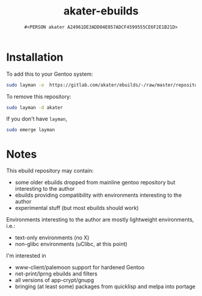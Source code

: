 #+title: akater-ebuilds
#+author: =#<PERSON akater A24961DE3ADD04E057ADCF4599555CE6F2E1B21D>=

* Installation
To add this to your Gentoo system:
#+begin_src sh :tangle no :results none
sudo layman -o  https://gitlab.com/akater/ebuilds/-/raw/master/repositories.xml -f -a akater
#+end_src

To remove this repository:
#+begin_src sh :tangle no :results none
sudo layman -d akater
#+end_src

If you don't have =layman=,
#+begin_src sh :tangle no :results none
sudo emerge layman
#+end_src

* Notes
This ebuild repository may contain:
- some older ebuilds dropped from mainline gentoo repository but interesting to the author
- ebuilds providing compatibility with environments interesting to the author
- experimental stuff (but most ebuilds should work)

Environments interesting to the author are mostly lightweight environments, i.e.:
- text-only environments (no X)
- non-glibc environments (uClibc, at this point)

I'm interested in 
- www-client/palemoon support for hardened Gentoo
- net-print/lprng ebuilds and filters
- all versions of app-crypt/gnupg
- bringing (at least some) packages from quicklisp and melpa into portage
